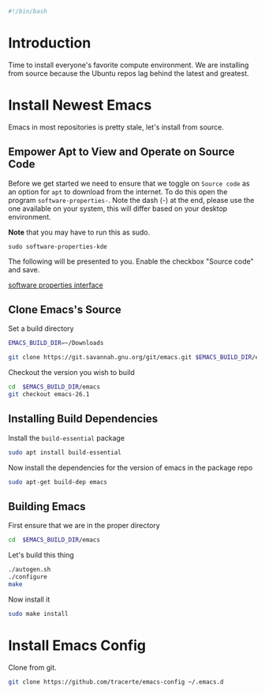 #+PROPERTY: header-args :tangle "./generated-scripts/emacs.sh"
#+BEGIN_SRC bash
#!/bin/bash
#+END_SRC
* Introduction
Time to install everyone's favorite compute environment. We are installing from source because the Ubuntu repos lag behind the latest and greatest.
* Install Newest Emacs
Emacs in most repositories is pretty stale, let's install from source.
** Empower Apt to View and Operate on Source Code
Before we get started we need to ensure that we toggle on =Source code= as an option for =apt= to download from the internet. To do this open the program =software-properties-=. Note the dash (-) at the end, please use the one available on your system, this will differ based on your desktop environment. 

*Note* that you may have to run this as sudo.
#+BEGIN_SRC 
sudo software-properties-kde
#+END_SRC

The following will be presented to you. Enable the checkbox "Source code" and save.

[[file:media/sotware-properties-interface.png][software properties interface]]

** Clone Emacs's Source
Set a build directory
#+BEGIN_SRC bash
EMACS_BUILD_DIR=~/Downloads
#+END_SRC
#+BEGIN_SRC bash
git clone https://git.savannah.gnu.org/git/emacs.git $EMACS_BUILD_DIR/emacs
#+END_SRC
Checkout the version you wish to build
#+BEGIN_SRC bash
cd  $EMACS_BUILD_DIR/emacs
git checkout emacs-26.1
#+END_SRC

** Installing Build Dependencies
Install the =build-essential= package
#+BEGIN_SRC bash
sudo apt install build-essential
#+END_SRC

Now install the dependencies for the version of emacs in the package repo
#+BEGIN_SRC bash
sudo apt-get build-dep emacs
#+END_SRC

** Building Emacs
First ensure that we are in the proper directory
#+BEGIN_SRC bash
cd  $EMACS_BUILD_DIR/emacs
#+END_SRC
Let's build this thing
#+BEGIN_SRC bash
./autogen.sh
./configure
make
#+END_SRC
Now install it
#+BEGIN_SRC bash
sudo make install
#+END_SRC
* Install Emacs Config
Clone from git.
#+BEGIN_SRC bash
git clone https://github.com/tracerte/emacs-config ~/.emacs.d
#+END_SRC

